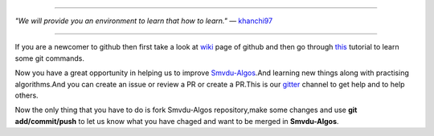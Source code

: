 
.. image:: https://www.singsys.com/blog/wp-content/uploads/2013/12/ss.jpg
   :align: center
   :target: http://www.writethedocs.org/guide/writing/beginners-guide-to-docs/
                                                                                                  
=====

:emphasis:`"We will provide you an environment to learn that how to learn."` ― `khanchi97 <https://github.com/khanchi97>`_

|gitter channel|

=====

If you are a newcomer to github then first take a look at `wiki <https://en.wikipedia.org/wiki/GitHub>`_ page of github and then go through `this <https://try.github.io/levels/1/challenges/1>`_ tutorial to learn some git commands. 

Now you have a great opportunity in helping us to improve `Smvdu-Algos <https://github.com/khanchi97/Smvdu-Algos>`_.And learning new things along with practising algorithms.And you can create an issue or review a PR or create a PR.This is our `gitter <https://gitter.im/Smvdu-Algos/Lobby>`_ channel to get help and to help others.

Now the only thing that you have to do is fork Smvdu-Algos repository,make some changes and use **git add/commit/push** to let us know what you have chaged and want to be merged in **Smvdu-Algos**.

.. |gitter channel| image:: https://badges.gitter.im/Join Chat.svg
 :target: https://gitter.im/Smvdu-Algos/Lobby



